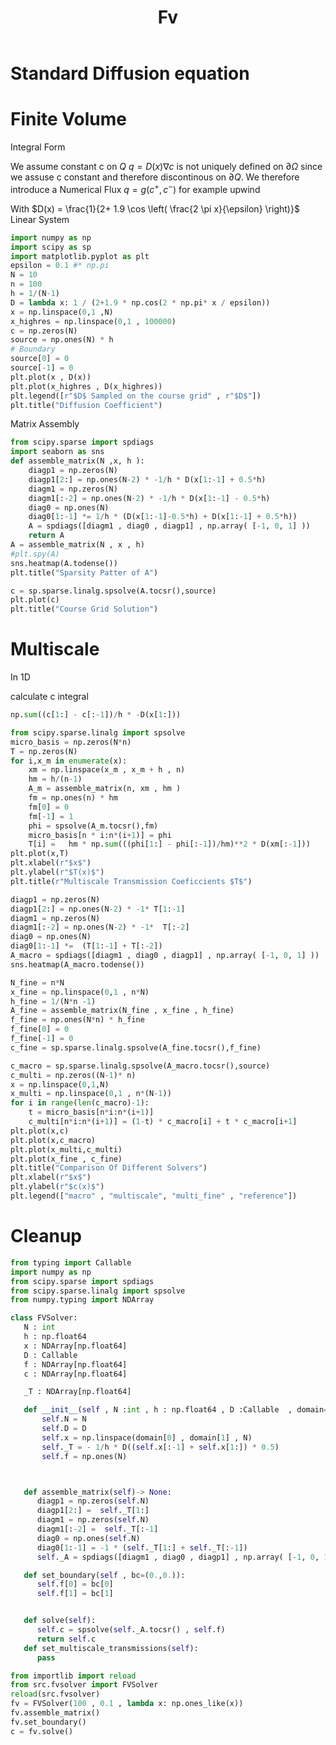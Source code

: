 :PROPERTIES:
:GPTEL_MODEL: deepseek-r1:8b
:GPTEL_BACKEND: Ollama
:GPTEL_SYSTEM: You are a large language model living in Emacs and a helpful assistant. Respond concisely.
:GPTEL_BOUNDS: nil
:END:
#+title: Fv
#+latex_compiler: lualatex
#+property: header-args:python :session :tangle fv.py :comments org :exports both


* Standard Diffusion equation
\begin{align*}
\nabla \cdot (D(x) \nabla c) &= f(x) & \text{in}& \, \Omega \\
c(x) &= 0 &  \text{on}& \, \partial \Omega
\end{align*}

* Finite Volume
Integral Form
\begin{align*}
\int_{Q} \nabla \cdot (D(x) \nabla c )  &= \int_{Q} f(x) \, \mathrm{d}x \\
\int_{\partial Q} D(x) \nabla c \cdot \vec{n} \mathrm{d}S \, &=   \int_{Q} f(x) \, \mathrm{d} x
\end{align*}
We assume constant c on \(Q\)
\(q =D(x) \nabla c\) is not uniquely defined on \(\partial\Omega\) since we assuse c constant and therefore discontinous on \(\partial Q\). We therefore introduce a Numerical Flux \(q = g(c^+ , c^{-} )\)
for example upwind

\begin{align*}
g(c^+ , c^-) = - D(x^{\frac{1}{2} +}) \frac{c^+ - c^-}{h}
\end{align*}

\begin{align*}
g(c^+ , c^-) &= T_{\pm } * \left( c^+ - c^- \right) \\
T_{\pm } &= - D(x^{\frac{1}{2}+}) \frac{1}{h}
\end{align*}


With \(D(x) = \frac{1}{2+ 1.9 \cos \left( \frac{2 \pi x}{\epsilon} \right)}\)
Linear System
\begin{align*}
\int_{\partial Q_{i}} D(x_{i}) \nabla c \cdot \vec{n}  \, \mathrm{d}S &= |Q| \overline{f}(x_{i}) \\
\sum_{j \in \left\{ -1,1 \right\} } j *  g(c_{i+j+1} , c_{i+j})  &=   h \overline{f}(x_{i})
\end{align*}

#+begin_src python  :session :results output file graphics  :file images/D.svg
import numpy as np
import scipy as sp
import matplotlib.pyplot as plt
epsilon = 0.1 #* np.pi
N = 10
n = 100
h = 1/(N-1)
D = lambda x: 1 / (2+1.9 * np.cos(2 * np.pi* x / epsilon))
x = np.linspace(0,1 ,N)
x_highres = np.linspace(0,1 , 100000)
c = np.zeros(N)
source = np.ones(N) * h
# Boundary
source[0] = 0
source[-1] = 0
plt.plot(x , D(x))
plt.plot(x_highres , D(x_highres))
plt.legend([r"$D$ Sampled on the course grid" , r"$D$"])
plt.title("Diffusion Coefficient")
#+end_src

#+RESULTS:
[[file:images/D.svg]]


Matrix Assembly
#+begin_src python :session :results output graphics file :file images/A-sparsity.svg
from scipy.sparse import spdiags
import seaborn as sns
def assemble_matrix(N ,x, h ):
    diagp1 = np.zeros(N)
    diagp1[2:] = np.ones(N-2) * -1/h * D(x[1:-1] + 0.5*h)
    diagm1 = np.zeros(N)
    diagm1[:-2] = np.ones(N-2) * -1/h * D(x[1:-1] - 0.5*h)
    diag0 = np.ones(N)
    diag0[1:-1] *= 1/h * (D(x[1:-1]-0.5*h) + D(x[1:-1] + 0.5*h))
    A = spdiags([diagm1 , diag0 , diagp1] , np.array( [-1, 0, 1] ))
    return A
A = assemble_matrix(N , x , h)
#plt.spy(A)
sns.heatmap(A.todense())
plt.title("Sparsity Patter of A")
#+end_src

#+RESULTS:
[[file:images/A-sparsity.svg]]


#+begin_src python :session :file images/plot.svg  :results output file graphics
c = sp.sparse.linalg.spsolve(A.tocsr(),source)
plt.plot(c)
plt.title("Course Grid Solution")
#+end_src

#+RESULTS:
[[file:images/plot.svg]]



* Multiscale
In 1D

\begin{align*}
T_{\pm } &= \int_{Q} D(x) \phi'_{\pm} (x)\, \mathrm{d}x
\end{align*}

calculate c integral
#+begin_src python
np.sum((c[1:] - c[:-1])/h * -D(x[1:]))
#+end_src

#+RESULTS:

#+begin_src python :results output file graphics :file images/T.svg
from scipy.sparse.linalg import spsolve
micro_basis = np.zeros(N*n)
T = np.zeros(N)
for i,x_m in enumerate(x):
    xm = np.linspace(x_m , x_m + h , n)
    hm = h/(n-1)
    A_m = assemble_matrix(n, xm , hm )
    fm = np.ones(n) * hm
    fm[0] = 0
    fm[-1] = 1
    phi = spsolve(A_m.tocsr(),fm)
    micro_basis[n * i:n*(i+1)] = phi
    T[i] =   hm * np.sum(((phi[1:] - phi[:-1])/hm)**2 * D(xm[:-1]))
plt.plot(x,T)
plt.xlabel(r"$x$")
plt.ylabel(r"$T(x)$")
plt.title(r"Multiscale Transmission Coeficcients $T$")
#+end_src

#+RESULTS:
[[file:images/T.svg]]

#+begin_src python :results file graphics output :file A.png
diagp1 = np.zeros(N)
diagp1[2:] = np.ones(N-2) * -1* T[1:-1]
diagm1 = np.zeros(N)
diagm1[:-2] = np.ones(N-2) * -1*  T[:-2]
diag0 = np.ones(N)
diag0[1:-1] *=  (T[1:-1] + T[:-2])
A_macro = spdiags([diagm1 , diag0 , diagp1] , np.array( [-1, 0, 1] ))
sns.heatmap(A_macro.todense())
#+end_src

#+RESULTS:
[[file:A.png]]

#+begin_src python :results output file gaphics :file images/fine.svg :session
N_fine = n*N
x_fine = np.linspace(0,1 , n*N)
h_fine = 1/(N*n -1)
A_fine = assemble_matrix(N_fine , x_fine , h_fine)
f_fine = np.ones(N*n) * h_fine
f_fine[0] = 0
f_fine[-1] = 0
c_fine = sp.sparse.linalg.spsolve(A_fine.tocsr(),f_fine)
#+end_src

#+RESULTS:
[[file:images/fine.svg]]

#+begin_src python :session :file images/multiscaleplot.svg  :results output file graphics
c_macro = sp.sparse.linalg.spsolve(A_macro.tocsr(),source)
c_multi = np.zeros((N-1)* n)
x = np.linspace(0,1,N)
x_multi = np.linspace(0,1 , n*(N-1))
for i in range(len(c_macro)-1):
    t = micro_basis[n*i:n*(i+1)]
    c_multi[n*i:n*(i+1)] = (1-t) * c_macro[i] + t * c_macro[i+1]
plt.plot(x,c)
plt.plot(x,c_macro)
plt.plot(x_multi,c_multi)
plt.plot(x_fine , c_fine)
plt.title("Comparison Of Different Solvers")
plt.xlabel(r"$x$")
plt.ylabel(r"$c(x)$")
plt.legend(["macro" , "multiscale", "multi_fine" , "reference"])
#+end_src

#+RESULTS:
[[file:images/multiscaleplot.svg]]
* Cleanup
#+begin_src python :tangle src/fvsolver.py
from typing import Callable
import numpy as np
from scipy.sparse import spdiags
from scipy.sparse.linalg import spsolve
from numpy.typing import NDArray

class FVSolver:
   N : int
   h : np.float64
   x : NDArray[np.float64]
   D : Callable
   f : NDArray[np.float64]
   c : NDArray[np.float64]

   _T : NDArray[np.float64]

   def __init__(self , N :int , h : np.float64 , D :Callable  , domain=(0.,1.))->None:
       self.N = N
       self.D = D
       self.x = np.linspace(domain[0] , domain[1] , N)
       self._T = - 1/h * D((self.x[:-1] + self.x[1:]) * 0.5)
       self.f = np.ones(N)



   def assemble_matrix(self)-> None:
      diagp1 = np.zeros(self.N)
      diagp1[2:] =  self._T[1:]
      diagm1 = np.zeros(self.N)
      diagm1[:-2] =  self._T[:-1]
      diag0 = np.ones(self.N)
      diag0[1:-1] = -1 * (self._T[1:] + self._T[:-1])
      self._A = spdiags([diagm1 , diag0 , diagp1] , np.array( [-1, 0, 1] ))

   def set_boundary(self , bc=(0.,0.)):
      self.f[0] = bc[0]
      self.f[1] = bc[1]


   def solve(self):
      self.c = spsolve(self._A.tocsr() , self.f)
      return self.c
   def set_multiscale_transmissions(self):
      pass

#+end_src

#+RESULTS:
: None

#+begin_src python
from importlib import reload
from src.fvsolver import FVSolver
reload(src.fvsolver)
fv = FVSolver(100 , 0.1 , lambda x: np.ones_like(x))
fv.assemble_matrix()
fv.set_boundary()
c = fv.solve()
#+end_src

#+RESULTS:
: None
